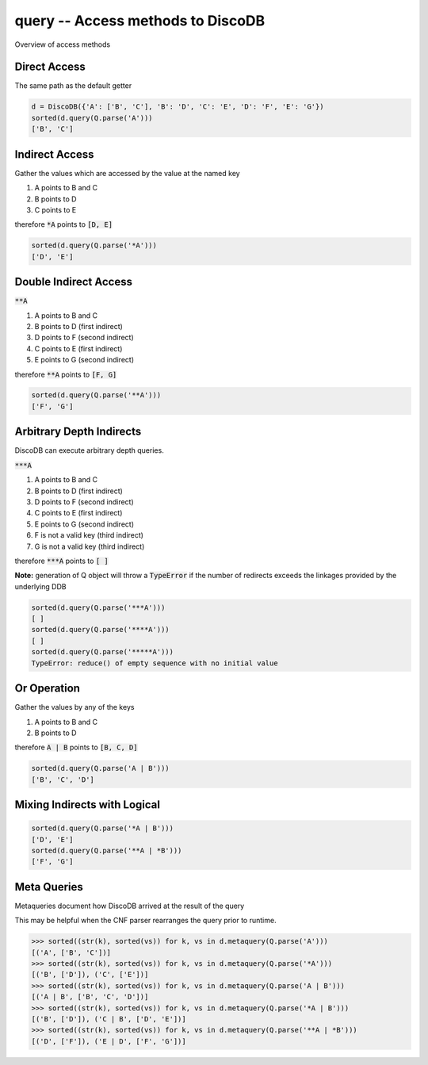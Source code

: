 .. query:

query -- Access methods to DiscoDB
====================================================================

Overview of access methods

Direct Access
-------------
The same path as the default getter

.. code-block:: python

    d = DiscoDB({'A': ['B', 'C'], 'B': 'D', 'C': 'E', 'D': 'F', 'E': 'G'})
    sorted(d.query(Q.parse('A')))
    ['B', 'C']


Indirect Access
---------------
Gather the values which are accessed by the value at the named key

1) A points to B and C
2) B points to D
3) C points to E

therefore :code:`*A` points to :code:`[D, E]`

.. code-block:: python

    sorted(d.query(Q.parse('*A')))
    ['D', 'E']


Double Indirect Access
----------------------

:code:`**A`

1) A points to B and C
2) B points to D (first indirect)
3) D points to F (second indirect)
4) C points to E (first indirect)
5) E points to G (second indirect)

therefore :code:`**A` points to :code:`[F, G]`

.. code-block:: python

    sorted(d.query(Q.parse('**A')))
    ['F', 'G']


Arbitrary Depth Indirects
-------------------------

DiscoDB can execute arbitrary depth queries.

:code:`***A`

1) A points to B and C
2) B points to D (first indirect)
3) D points to F (second indirect)
4) C points to E (first indirect)
5) E points to G (second indirect)
6) F is not a valid key (third indirect)
7) G is not a valid key (third indirect)

therefore :code:`***A` points to :code:`[ ]`

**Note:**  generation of Q object will throw a :code:`TypeError` if the number of redirects exceeds the linkages provided by the underlying DDB

.. code-block:: python

    sorted(d.query(Q.parse('***A')))
    [ ]
    sorted(d.query(Q.parse('****A')))
    [ ]
    sorted(d.query(Q.parse('*****A')))
    TypeError: reduce() of empty sequence with no initial value


Or Operation
------------
Gather the values by any of the keys

1) A points to B and C
2) B points to D

therefore :code:`A | B` points to :code:`[B, C, D]`

.. code-block:: python

    sorted(d.query(Q.parse('A | B')))
    ['B', 'C', 'D']

Mixing Indirects with Logical
-----------------------------

.. code-block:: python

    sorted(d.query(Q.parse('*A | B')))
    ['D', 'E']
    sorted(d.query(Q.parse('**A | *B')))
    ['F', 'G']

Meta Queries
------------

Metaqueries document how DiscoDB arrived at the result of the query

This may be helpful when the CNF parser rearranges the query prior to runtime.

.. code-block:: python

    >>> sorted((str(k), sorted(vs)) for k, vs in d.metaquery(Q.parse('A')))
    [('A', ['B', 'C'])]
    >>> sorted((str(k), sorted(vs)) for k, vs in d.metaquery(Q.parse('*A')))
    [('B', ['D']), ('C', ['E'])]
    >>> sorted((str(k), sorted(vs)) for k, vs in d.metaquery(Q.parse('A | B')))
    [('A | B', ['B', 'C', 'D'])]
    >>> sorted((str(k), sorted(vs)) for k, vs in d.metaquery(Q.parse('*A | B')))
    [('B', ['D']), ('C | B', ['D', 'E'])]
    >>> sorted((str(k), sorted(vs)) for k, vs in d.metaquery(Q.parse('**A | *B')))
    [('D', ['F']), ('E | D', ['F', 'G'])]

